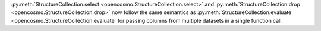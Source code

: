 :py:meth:`StructureCollection.select <opencosmo.StructureCollection.select>` and :py:meth:`StructureCollection.drop <opencosmo.StructureCollection.drop>` now follow the same semantics as :py:meth:`StructureCollection.evaluate <opencosmo.StructureCollection.evaluate` for passing columns from multiple datasets in a single function call.
